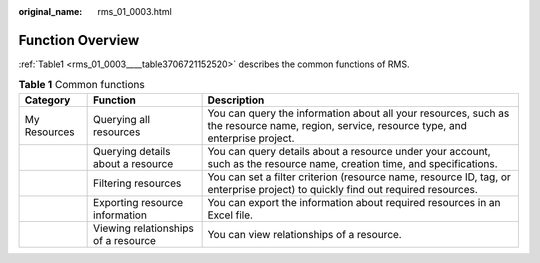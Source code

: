 :original_name: rms_01_0003.html

.. _rms_01_0003:

Function Overview
=================

:ref:`Table1 <rms_01_0003____table3706721152520>` describes the common functions of RMS.

.. _rms_01_0003____table3706721152520:

.. table:: **Table 1** Common functions

   +--------------+-------------------------------------+--------------------------------------------------------------------------------------------------------------------------------------------+
   | Category     | Function                            | Description                                                                                                                                |
   +==============+=====================================+============================================================================================================================================+
   | My Resources | Querying all resources              | You can query the information about all your resources, such as the resource name, region, service, resource type, and enterprise project. |
   +--------------+-------------------------------------+--------------------------------------------------------------------------------------------------------------------------------------------+
   |              | Querying details about a resource   | You can query details about a resource under your account, such as the resource name, creation time, and specifications.                   |
   +--------------+-------------------------------------+--------------------------------------------------------------------------------------------------------------------------------------------+
   |              | Filtering resources                 | You can set a filter criterion (resource name, resource ID, tag, or enterprise project) to quickly find out required resources.            |
   +--------------+-------------------------------------+--------------------------------------------------------------------------------------------------------------------------------------------+
   |              | Exporting resource information      | You can export the information about required resources in an Excel file.                                                                  |
   +--------------+-------------------------------------+--------------------------------------------------------------------------------------------------------------------------------------------+
   |              | Viewing relationships of a resource | You can view relationships of a resource.                                                                                                  |
   +--------------+-------------------------------------+--------------------------------------------------------------------------------------------------------------------------------------------+
